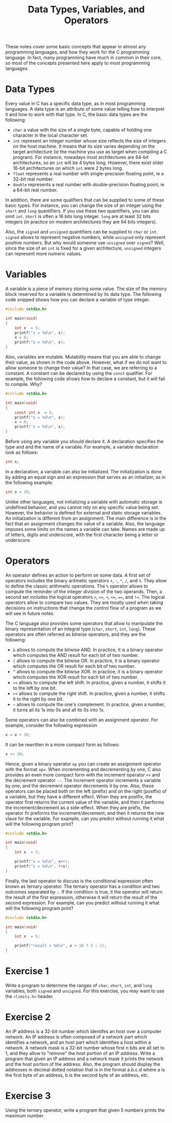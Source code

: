 #+TITLE: Data Types, Variables, and Operators

These notes cover some basic concepts that appear in almost any
programming languages, and how they work for the C programming
language.  In fact, many programming have much in common in their
core, so most of the concepts presented here apply to most programming
languages.

* Data Types
Every value in C has a specific data type, as in most programming
languages.  A data type is an attribute of some value telling how to
interpret it and how to work with that type.  In C, the basic data
types are the following:

 - ~char~ a value with the size of a single byte, capable of holding
   one character in the local character set.
 - ~int~ represent an integer number whose size reflects the size of
   integers on the host machine. It means that its size varies
   depending on the target architecture (ie the machine you use as
   target when compiling a C program). For instance, nowadays most
   architectures are 64-bit architectures, so an ~int~ will be 4 bytes
   long. However, there exist older 16-bit architectures on which
   ~int~ were 2 bytes long.
 - ~float~ represents a real number with single-precision floating
   point, ie a 32-bit real number.
 - ~double~ represents a real number with double-precision floating
   point, ie a 64-bit real number.

In addition, there are some qualifiers that can be supplied to some of
these basic types.  For instance, you can change the size of an
integer using the ~short~ and ~long~ quantifiers. If you use these two
quantifiers, you can also omit ~int~. ~short~ is often a 16 bits long
integer. ~long~ are at least 32 bits integers (in practice on modern
architectures they are 64 bits integers).

Also, the ~signed~ and ~unsigned~ quantifiers can be supplied to
~char~ or ~int~.  ~signed~ allows to represent negative numbers, while
~unsigned~ only represent positive numbers. But why would someone use
~unsigned~ over ~signed~?  Well, since the size of an ~int~ is fixed
for a given architecture, ~unsigned~ integers can represent more
numeric values.

* Variables
A variable is a piece of memory storing some value. The size of the
memory block reserved for a variable is determined by its data
type. The following code snipped shows how you can declare a variable
of type integer.

#+BEGIN_SRC c
  #include <stdio.h>

  int main(void)
  {
      int x  = 5;
      printf("x = %d\n", x);
      x = 6;
      printf("x = %d\n", x);
  }
#+END_SRC

Also, variables are mutable. Mutability means that you are able to
change their value, as shown in the code above. However, what if we do
not want to allow someone to change their value? In that case, we are
referring to a constant. A constant can be declared by using the
~const~ qualifier.  For example, the following code shows how to
declare a constant, but it will fail to compile. Why?

#+BEGIN_SRC c
  #include <stdio.h>

  int main(void)
  {
      const int x  = 5;
      printf("x = %d\n", x);
      x = 6;
      printf("x = %d\n", x);
  }
#+END_SRC

Before using any variable you should declare it. A declaration
specifies the type and and the name of a variable. For example, a
variable declaration look as follows:

#+BEGIN_SRC c
  int x;
#+END_SRC

In a declaration, a variable can also be initialized. The
initialization is done by adding an equal sign and an expression that
serves as an initializer, as in the following example:

#+BEGIN_SRC c
  int x = 10;
#+END_SRC

Unlike other languages, not initializing a variable with automatic
storage is undefined behavior, and you cannot rely on any specific
value being set. However, the behavior is defined for external and
static storage variables. An initialzation is different from an
assignment. The main difference is in the fact that an assignment
changes the value of a variable.  Also, the language imposes some
limits on the names a variable can take.  Names are made up of
letters, digits and underscore, with the first character being a
letter or underscore.

* Operators
An operator defines an action to perform on some data. A first set of
operators includes the binary aritmetic operators ~+~, ~-~, ~*~, ~/~,
and ~%~. They allow to define the classic arithmetic operations.  The
~%~ operator allows to compute the reminder of the integer division of
the two operands. Then, a second set includes the logical operators
~>~, ~>=~, ~<~, ~<=~, ~==~, and ~!=~. The logical operators allow to
compare two values. They are mostly used when taking decisions on
instructions that change the control flow of a program as we will see
in future notes.

The C language also provides some operators that allow to manipulate
the binary representation of an integral type (~char~, ~short~, ~int~,
~long~). These operators are often referred as bitwise operators, and
they are the following:

 - ~&~ allows to compute the bitwise AND. In practice, it is a binary
   operator which computes the AND result for each bit of two number.
 - ~|~ allows to compute the bitwise OR. In practice, it is a binary
   operator which computes the OR result for each bit of two number.
 - ~^~ allows to compute the bitwise XOR. In practice, it is a binary
   operator which computes the XOR result for each bit of two number.
 - ~<<~ allows to compute the left shift. In practice, given a number,
   it shifts it to the left by one bit.
 - ~>>~ allows to compute the right shift. In practice, given a
   number, it shifts it to the right by one bit.
 - ~~~ allows to compute the one's complement. In practice, given a
   number, it turns all its 1s into 0s and all its 0s into 1s.

Some operators can also be combined with an assignment operator. For
example, consider the following expression

#+BEGIN_SRC c
  x = x + 10;
#+END_SRC

It can be rewritten in a more compact form as follows:

#+BEGIN_SRC c
  x += 10;
#+END_SRC

Hence, given a binary operator ~op~ you can create an assignment
operator with the format ~op=~.  When incrementing and decrementing by
one, C also provides an even more compact form with the increment
operator ~++~ and the decrement operator ~--~. The increment operator
increments a variable by one, and the decrement operator decrements it
by one. Also, these operators can be placed both on the left (prefix)
and on the right (postfix) of a variable, but they have a different
effect.  When they are postfix, the operator first returns the current
value of the variable, and then it performs the increment/decrement as
a side-effect. When they are prefix, the operator fir preforms the
increment/decrement, and then it returns the new vlaue for the
variable. For example, can you predict without running it
what will the following program print?

#+BEGIN_SRC c
  #include <stdio.h>

  int main(void)
  {
      int x  = 5;

      printf("x = %d\n", x++);
      printf("x = %d\n", ++x);
  }
#+END_SRC

Finally, the last operator to discuss is the conditional expression
often known as ternary operator. The ternary operator has a condition
and two outcomes separated by ~:~. If the condition is true, it the
operator will return the result of the first expression, otherwise it
will return the result of the second expression.  For example, can you
predict without running it what will the following program print?

#+BEGIN_SRC c
  #include <stdio.h>

  int main(void)
  {
      int x  = 5;

      printf("result = %d\n", x > 10 ? 3 : 2);
  }
#+END_SRC


* Exercise 1
Write a program to determine the ranges of ~char~, ~short~, ~int~, and
~long~ variables, both ~signed~ and ~unsigned~. For this exercise, you
may want to use the ~<limits.h>~ header.

* Exercise 2
An IP address is a 32-bit number which identifes an host over a
computer network. An IP address is often composed of a network part
which identifies a network, and an host part which identifies a host
within a network.  A network mask is a 32-bit number whose first n
bits are all set to 1, and they allow to "remove" the host portion of
an IP address.  Write a program that given an IP address and a network
mask it prints the network and the host portion of the address. Also,
the program should display the addresses in decimal dotted notation
that is in the format a.b.c.d where a is the first byte of an address,
b is the second byte of an address, etc.

* Exercise 3
Using the ternary operator, write a program that given 5 numbers
prints the maximum number.
